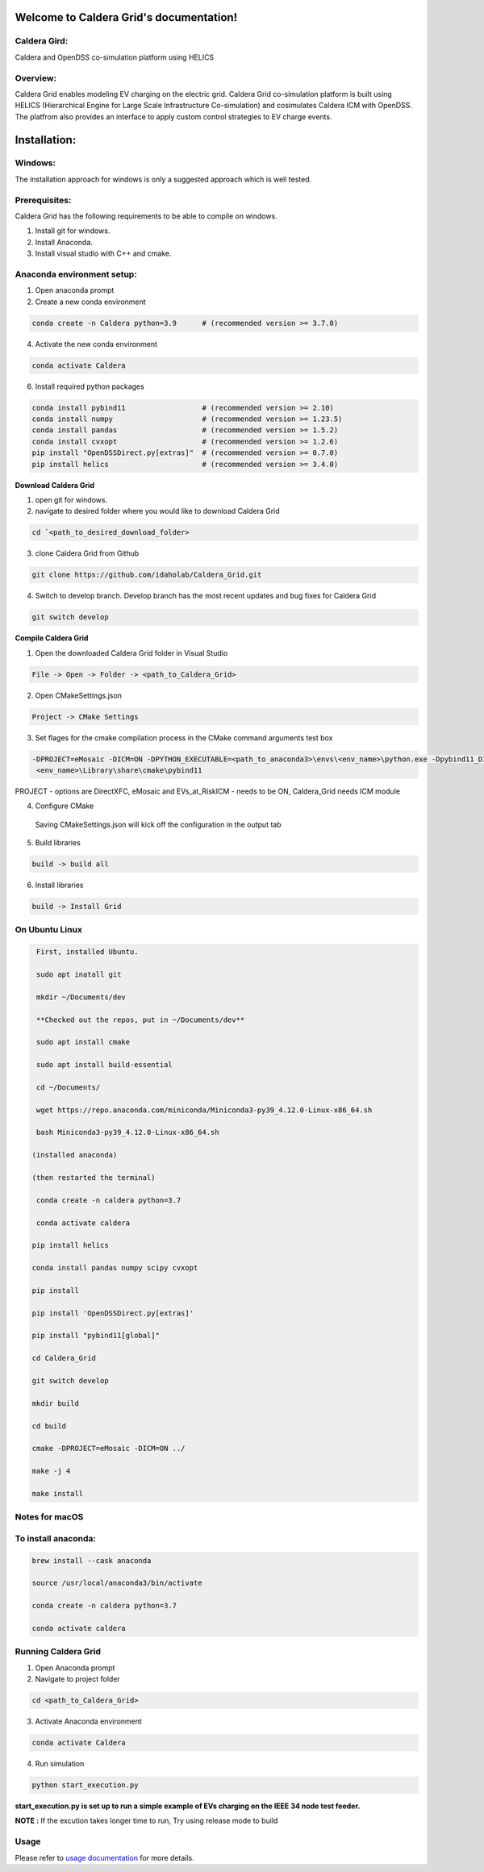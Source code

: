 Welcome to Caldera Grid's documentation!
===================================
**Caldera Gird**:
-------------
Caldera and OpenDSS co-simulation platform using HELICS

**Overview**:
-----------
Caldera Grid enables modeling EV charging on the electric grid. Caldera Grid co-simulation platform is built using HELICS (Hierarchical Engine for Large Scale Infrastructure Co-simulation) and cosimulates Caldera ICM with OpenDSS. The platfrom also provides an interface to apply custom control strategies to EV charge events.

**Installation**:
=============
**Windows**:
------------
The installation approach for windows is only a suggested approach which is well tested.

**Prerequisites**:
----------------
Caldera Grid has the following requirements to be able to compile on windows.

1) Install git for windows.  


2) Install Anaconda.  


3) Install visual studio with C++ and cmake. 


**Anaconda environment setup:** 
----------------------------------

1) Open anaconda prompt

2) Create a new conda environment

.. code-block:: bash

  conda create -n Caldera python=3.9      # (recommended version >= 3.7.0)

4) Activate the new conda environment

.. code-block:: bash

  conda activate Caldera
 
6) Install required python packages

.. code-block:: bash

  conda install pybind11                  # (recommended version >= 2.10)
  conda install numpy                     # (recommended version >= 1.23.5)
  conda install pandas                    # (recommended version >= 1.5.2)
  conda install cvxopt                    # (recommended version >= 1.2.6)
  pip install "OpenDSSDirect.py[extras]"  # (recommended version >= 0.7.0)
  pip install helics                      # (recommended version >= 3.4.0)
  


**Download Caldera Grid**

1) open git for windows.

2) navigate to desired folder where you would like to download Caldera Grid

.. code-block:: bash

  cd `<path_to_desired_download_folder>

3) clone Caldera Grid from Github

.. code-block:: bash

  git clone https://github.com/idaholab/Caldera_Grid.git

4) Switch to develop branch. Develop branch has the most recent updates and bug fixes for Caldera Grid

.. code-block:: bash

  git switch develop

**Compile Caldera Grid**

1) Open the downloaded Caldera Grid folder in Visual Studio

.. code-block:: bash

  File -> Open -> Folder -> <path_to_Caldera_Grid>

2) Open CMakeSettings.json

.. code-block:: bash

   Project -> CMake Settings

3) Set flages for the cmake compilation process in the CMake command arguments test box

.. code-block:: bash

  -DPROJECT=eMosaic -DICM=ON -DPYTHON_EXECUTABLE=<path_to_anaconda3>\envs\<env_name>\python.exe -Dpybind11_DIR=<path_to_anaconda3>\envs\ 
   <env_name>\Library\share\cmake\pybind11

PROJECT - options are DirectXFC, eMosaic and EVs_at_RiskICM - needs to be ON, Caldera_Grid needs ICM module

4) Configure CMake
  Saving CMakeSettings.json will kick off the configuration in the output tab

5) Build libraries

.. code-block:: bash

  build -> build all

6) Install libraries

.. code-block:: bash
  
  build -> Install Grid


**On Ubuntu Linux**
-----------------------

.. code-block:: bash
  
   First, installed Ubuntu.
 
   sudo apt inatall git

   mkdir ~/Documents/dev

   **Checked out the repos, put in ~/Documents/dev**

   sudo apt install cmake

   sudo apt install build-essential
    
   cd ~/Documents/

   wget https://repo.anaconda.com/miniconda/Miniconda3-py39_4.12.0-Linux-x86_64.sh

   bash Miniconda3-py39_4.12.0-Linux-x86_64.sh
    
  (installed anaconda)

  (then restarted the terminal)
    
   conda create -n caldera python=3.7

   conda activate caldera

  pip install helics

  conda install pandas numpy scipy cvxopt

  pip install

  pip install 'OpenDSSDirect.py[extras]'

  pip install "pybind11[global]"
    
  cd Caldera_Grid

  git switch develop

  mkdir build

  cd build

  cmake -DPROJECT=eMosaic -DICM=ON ../

  make -j 4

  make install


Notes for macOS
------------------
To install anaconda:
-------------------

.. code-block:: bash

    brew install --cask anaconda

    source /usr/local/anaconda3/bin/activate

    conda create -n caldera python=3.7

    conda activate caldera

**Running Caldera Grid**
-----------------------------
1) Open Anaconda prompt

2) Navigate to project folder

.. code-block:: bash

  cd <path_to_Caldera_Grid>

3) Activate Anaconda environment

.. code-block:: bash

  conda activate Caldera

4) Run simulation

.. code-block:: bash

  python start_execution.py

**start_execution.py is set up to run a simple example of EVs charging on the IEEE 34 node test feeder.**

**NOTE :** If the excution takes longer time to run, Try using release mode to build

**Usage**
------------
Please refer to  `usage documentation <https://hpcgitlab.hpc.inl.gov/caldera_charge/caldera_charge_grid/-/raw/main/docs/Caldera-OpenDSS%20simulation%20platform.pptx>`_ for more details.

